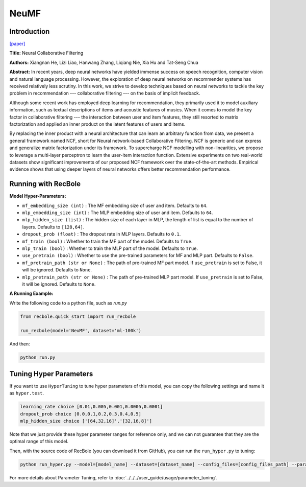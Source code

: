 NeuMF
===========

Introduction
---------------------

`[paper] <https://dl.acm.org/doi/abs/10.1145/3038912.3052569>`_

**Title:** Neural Collaborative Filtering

**Authors:** Xiangnan He, Lizi Liao, Hanwang Zhang, Liqiang Nie, Xia Hu and Tat-Seng Chua

**Abstract:** In recent years, deep neural networks have yielded immense success on speech recognition, computer vision and natural language processing. However, the exploration of deep neural networks on recommender systems has received relatively less scrutiny. In this work, we strive to develop techniques based on neural networks to tackle the key problem in recommendation --- collaborative filtering --- on the basis of implicit feedback.

Although some recent work has employed deep learning for recommendation, they primarily used it to model auxiliary information, such as textual descriptions of items and acoustic features of musics. When it comes to model the key factor in collaborative filtering --- the interaction between user and item features, they still resorted to matrix factorization and applied an inner product on the latent features of users and items.

By replacing the inner product with a neural architecture that can learn an arbitrary function from data, we present a general framework named NCF, short for Neural network-based Collaborative Filtering. NCF is generic and can express and generalize matrix factorization under its framework. To supercharge NCF modelling with non-linearities, we propose to leverage a multi-layer perceptron to learn the user-item interaction function. Extensive experiments on two real-world datasets show significant improvements of our proposed NCF framework over the state-of-the-art methods. Empirical evidence shows that using deeper layers of neural networks offers better recommendation performance.

.. image:: ../../../asset/neumf.png
    :width: 500
    :align: center

Running with RecBole
-------------------------

**Model Hyper-Parameters:**

- ``mf_embedding_size (int)`` : The MF embedding size of user and item. Defaults to ``64``.
- ``mlp_embedding_size (int)`` : The MLP embedding size of user and item. Defaults to ``64``.
- ``mlp_hidden_size (list)`` : The hidden size of each layer in MLP, the length of list is equal to the number of layers. Defaults to ``[128,64]``.
- ``dropout_prob (float)`` : The dropout rate in MLP layers. Defaults to ``0.1``.
- ``mf_train (bool)`` : Whether to train the MF part of the model. Defaults to ``True``.
- ``mlp_train (bool)`` : Whether to train the MLP part of the model. Defaults to ``True``.
- ``use_pretrain (bool)`` : Whether to use the pre-trained parameters for MF and MLP part. Defaults to ``False``.
- ``mf_pretrain_path (str or None)`` : The path of pre-trained MF part model. If ``use_pretrain`` is set to False, it will be ignored. Defaults to ``None``.
- ``mlp_pretrain_path (str or None)`` : The path of pre-trained MLP part model. If ``use_pretrain`` is set to False, it will be ignored. Defaults to ``None``.

**A Running Example:**

Write the following code to a python file, such as `run.py`

.. code:: python

   from recbole.quick_start import run_recbole

   run_recbole(model='NeuMF', dataset='ml-100k')

And then:

.. code:: bash

   python run.py

Tuning Hyper Parameters
-------------------------

If you want to use ``HyperTuning`` to tune hyper parameters of this model, you can copy the following settings and name it as ``hyper.test``.

.. code:: bash

   learning_rate choice [0.01,0.005,0.001,0.0005,0.0001]
   dropout_prob choice [0.0,0.1,0.2,0.3,0.4,0.5]
   mlp_hidden_size choice ['[64,32,16]','[32,16,8]']

Note that we just provide these hyper parameter ranges for reference only, and we can not guarantee that they are the optimal range of this model.

Then, with the source code of RecBole (you can download it from GitHub), you can run the ``run_hyper.py`` to tuning:

.. code:: bash

	python run_hyper.py --model=[model_name] --dataset=[dataset_name] --config_files=[config_files_path] --params_file=hyper.test

For more details about Parameter Tuning, refer to :doc:`../../../user_guide/usage/parameter_tuning`.


